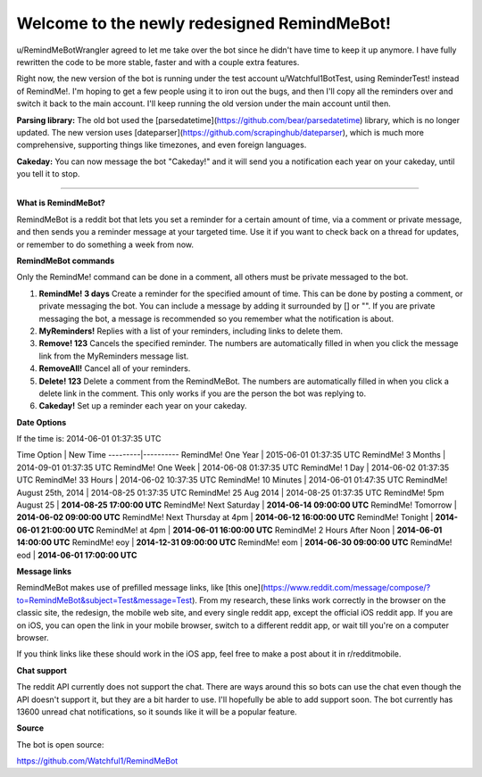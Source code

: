 Welcome to the newly redesigned RemindMeBot!
====================================

u/RemindMeBotWrangler agreed to let me take over the bot since he didn't have time to keep it up anymore. I have fully rewritten the code to be more stable, faster and with a couple extra features.

Right now, the new version of the bot is running under the test account u/Watchful1BotTest, using ReminderTest! instead of RemindMe!. I'm hoping to get a few people using it to iron out the bugs, and then I'll copy all the reminders over and switch it back to the main account. I'll keep running the old version under the main account until then.

**Parsing library:** The old bot used the [parsedatetime](https://github.com/bear/parsedatetime) library, which is no longer updated. The new version uses [dateparser](https://github.com/scrapinghub/dateparser), which is much more comprehensive, supporting things like timezones, and even foreign languages.

**Cakeday:** You can now message the bot "Cakeday!" and it will send you a notification each year on your cakeday, until you tell it to stop.

*****

**What is RemindMeBot?**

RemindMeBot is a reddit bot that lets you set a reminder for a certain amount of time, via a comment or private message, and then sends you a reminder message at your targeted time. Use it if you want to check back on a thread for updates, or remember to do something a week from now.

**RemindMeBot commands**

Only the RemindMe! command can be done in a comment, all others must be private messaged to the bot.

1. **RemindMe! 3 days** Create a reminder for the specified amount of time. This can be done by posting a comment, or private messaging the bot. You can include a message by adding it surrounded by [] or "". If you are private messaging the bot, a message is recommended so you remember what the notification is about.
2. **MyReminders!** Replies with a list of your reminders, including links to delete them.
3. **Remove! 123** Cancels the specified reminder. The numbers are automatically filled in when you click the message link from the MyReminders message list.
4. **RemoveAll!** Cancel all of your reminders.
5. **Delete! 123** Delete a comment from the RemindMeBot. The numbers are automatically filled in when you click a delete link in the comment. This only works if you are the person the bot was replying to.
6. **Cakeday!** Set up a reminder each year on your cakeday.

**Date Options**

If the time is: 2014-06-01 01:37:35 UTC

Time Option | New Time
---------|----------
RemindMe! One Year | 2015-06-01 01:37:35 UTC
RemindMe! 3 Months | 2014-09-01 01:37:35 UTC
RemindMe! One Week | 2014-06-08 01:37:35 UTC
RemindMe! 1 Day | 2014-06-02 01:37:35 UTC
RemindMe! 33 Hours | 2014-06-02 10:37:35 UTC
RemindMe! 10 Minutes | 2014-06-01 01:47:35 UTC
RemindMe! August 25th, 2014 | 2014-08-25 01:37:35 UTC
RemindMe! 25 Aug 2014 | 2014-08-25 01:37:35 UTC
RemindMe! 5pm August 25 | **2014-08-25 17:00:00 UTC**
RemindMe! Next Saturday | **2014-06-14 09:00:00 UTC**
RemindMe! Tomorrow | **2014-06-02 09:00:00 UTC**
RemindMe! Next Thursday at 4pm | **2014-06-12 16:00:00 UTC**
RemindMe! Tonight | **2014-06-01 21:00:00 UTC**
RemindMe! at 4pm | **2014-06-01 16:00:00 UTC**
RemindMe! 2 Hours After Noon | **2014-06-01 14:00:00 UTC**
RemindMe! eoy | **2014-12-31 09:00:00 UTC**
RemindMe! eom | **2014-06-30 09:00:00 UTC**
RemindMe! eod | **2014-06-01 17:00:00 UTC**

**Message links**

RemindMeBot makes use of prefilled message links, like [this one](https://www.reddit.com/message/compose/?to=RemindMeBot&subject=Test&message=Test). From my research, these links work correctly in the browser on the classic site, the redesign, the mobile web site, and every single reddit app, except the official iOS reddit app. If you are on iOS, you can open the link in your mobile browser, switch to a different reddit app, or wait till you're on a computer browser.

If you think links like these should work in the iOS app, feel free to make a post about it in r/redditmobile.

**Chat support**

The reddit API currently does not support the chat. There are ways around this so bots can use the chat even though the API doesn't support it, but they are a bit harder to use. I'll hopefully be able to add support soon. The bot currently has 13600 unread chat notifications, so it sounds like it will be a popular feature.

**Source**

The bot is open source:

https://github.com/Watchful1/RemindMeBot
